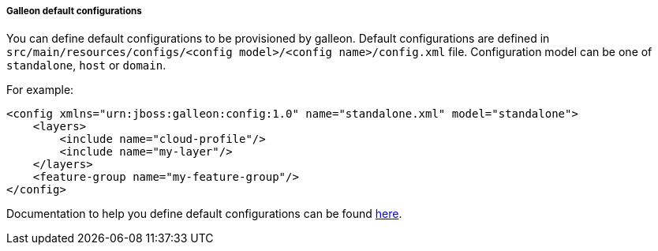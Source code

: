 ##### Galleon default configurations

You can define default configurations to be provisioned by galleon. Default configurations are defined in
 `src/main/resources/configs/<config model>/<config name>/config.xml` file. Configuration model can be one of `standalone`, `host` or `domain`.

For example:

[source,xml]
----
<config xmlns="urn:jboss:galleon:config:1.0" name="standalone.xml" model="standalone">
    <layers>
        <include name="cloud-profile"/>
        <include name="my-layer"/>
    </layers>
    <feature-group name="my-feature-group"/>
</config>
----

Documentation to help you define default configurations can be found link:https://docs.wildfly.org/galleon/#_provisioned_installation_configuration[here].